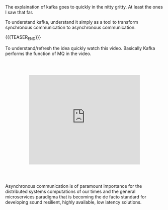 #+BEGIN_COMMENT
.. title: Kafka - Async vs Sync Communication
.. slug: kafka-async-vs-sync-communication
.. date: 2020-09-23 15:54:53 UTC+02:00
.. tags: 
.. category: 
.. link: 
.. description: 
.. type: text

#+END_COMMENT

#+BEGIN_EXPORT html
<br>
<br>
#+END_EXPORT

The explaination of kafka goes to quickly in the nitty gritty. At
least the ones I saw that far.

To understand kafka, understand it simply as a tool to transform
synchronous communication to asynchronous communication.

{{{TEASER_END}}}

To understand/refresh the idea quickly watch this video. Basically
Kafka performs the function of MQ in the video.

#+begin_export html
<style>
.container {
  position: relative;
  left: 15%;
  margin-top: 60px;
  margin-bottom: 60px;
  width: 70%;
  overflow: hidden;
  padding-top: 56.25%; /* 16:9 Aspect Ratio */
  display:block;
  overflow-y: hidden;
}

.responsive-iframe {
  position: absolute;
  top: 0;
  left: 0;
  bottom: 0;
  right: 0;
  width: 100%;
  height: 100%;
  border: none;
  display:block;
  overflow-y: hidden;
}
</style>
 #+end_export

   #+begin_export html
   <div class="container"> 
     <iframe class="responsive-iframe" src="https://www.youtube.com/embed/9qffVkr-BfM" frameborder="0" allowfullscreen;> </iframe>
   </div>
   #+end_export

Asynchronous communication is of paramount importance for the
distributed systems computations of our times and the general
microservices paradigma that is becoming the de facto standard for
developing sound resilient, highly available, low latency solutions.
